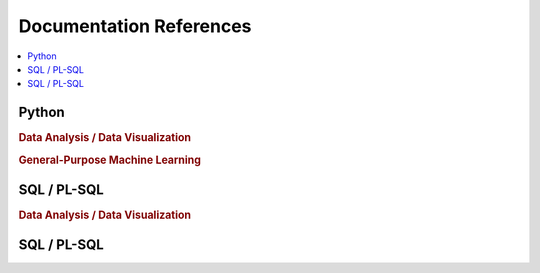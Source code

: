 .. _doc:

==============
Documentation References
==============

.. contents:: :local:

Python
==============

.. rubric:: Data Analysis / Data Visualization

.. raw:: html
   
   <img src="https://www.google.com/s2/favicons?domain=https://docs.python.org/3.6/reference/index.html" style="position:relative;top:10px"><a href="https://docs.python.org/3.6/library/index.html">&nbsp;&nbsp;PYTHON Standard library</a><br>
   <img src="https://www.google.com/s2/favicons?domain=https://docs.python.org/3.6/reference/index.html#reference-index" style="position:relative;top:10px"><a href="https://docs.python.org/3.6/reference/index.html#reference-index">&nbsp;&nbsp;PYTHON Language reference</a><br>
   <img src="https://www.google.com/s2/favicons?domain=https://docs.scipy.org/doc/numpy/" style="position:relative;top:10px"><a href="https://docs.scipy.org/doc/numpy/">&nbsp;&nbsp;NUMPY/SCIPY Docs</a><br>
   <img src="https://www.google.com/s2/favicons?domain=https://pandas.pydata.org/pandas-docs/stable/whatsnew.html" style="position:relative;top:10px"><a href="https://pandas.pydata.org/pandas-docs/stable/whatsnew.html">&nbsp;&nbsp;PANDAS Docs</a><br>
   <img src="https://www.google.com/s2/favicons?domain=https://matplotlib.org/contents.html" style="position:relative;top:10px"><a href="https://matplotlib.org/contents.html">&nbsp;&nbsp;MATPLOTLIB Docs</a><br>
   <img src="https://www.google.com/s2/favicons?domain=https://seaborn.pydata.org/tutorial.html" style="position:relative;top:10px"><a href="https://seaborn.pydata.org/tutorial.html">&nbsp;&nbsp;SEABORN Docs</a><br>
   
.. rubric:: General-Purpose Machine Learning

.. raw:: html

   <img src="https://www.google.com/s2/favicons?domain=http://scikit-learn.org/stable/documentation.html" style="position:relative;top:10px"><a href="http://scikit-learn.org/stable/documentation.html">&nbsp;&nbsp;SCI-KIT Learn Docs</a><br>
   

SQL / PL-SQL
==============

.. rubric:: Data Analysis / Data Visualization


SQL / PL-SQL
==============

.. rubric:: Other things to track
    Graph Database

    Docker

    Kubernetes

    Tensorflow

    Tensorflow Serving

    CUDA

    C++

    LaTeX
    
    Unix/Linux Shell

